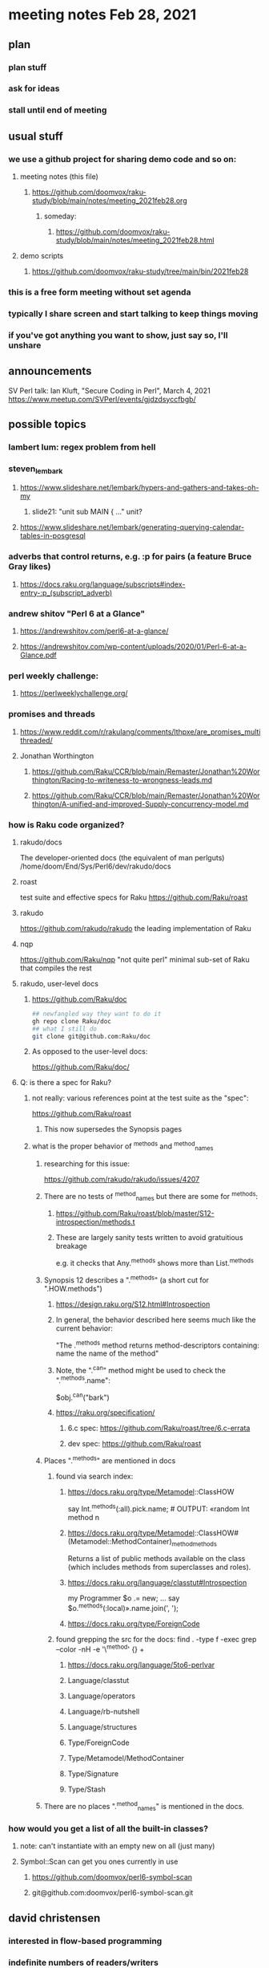 * meeting notes Feb 28, 2021
** plan
*** plan stuff
*** ask for ideas
*** stall until end of meeting
** usual stuff
*** we use a github project for sharing demo code and so on:
**** meeting notes (this file)
***** https://github.com/doomvox/raku-study/blob/main/notes/meeting_2021feb28.org
****** someday:
******* https://github.com/doomvox/raku-study/blob/main/notes/meeting_2021feb28.html
**** demo scripts
***** https://github.com/doomvox/raku-study/tree/main/bin/2021feb28
*** this is a free form meeting without set agenda
*** typically I share screen and start talking to keep things moving
*** if you've got anything you want to show, just say so, I'll unshare
** announcements
SV Perl talk: Ian Kluft, "Secure Coding in Perl", March 4, 2021
https://www.meetup.com/SVPerl/events/gjdzdsyccfbgb/
** possible topics 
*** lambert lum: regex problem from hell
*** steven_lembark
**** https://www.slideshare.net/lembark/hypers-and-gathers-and-takes-oh-my
***** slide21:  "unit sub MAIN { ..."  unit?
**** https://www.slideshare.net/lembark/generating-querying-calendar-tables-in-posgresql
*** adverbs that control returns, e.g. :p for pairs (a feature Bruce Gray likes)
**** https://docs.raku.org/language/subscripts#index-entry-:p_(subscript_adverb)
*** andrew shitov "Perl 6 at a Glance"
**** https://andrewshitov.com/perl6-at-a-glance/
**** https://andrewshitov.com/wp-content/uploads/2020/01/Perl-6-at-a-Glance.pdf
*** perl weekly challenge: 
**** https://perlweeklychallenge.org/

*** promises and threads
**** https://www.reddit.com/r/rakulang/comments/lthpxe/are_promises_multithreaded/
**** Jonathan Worthington
***** https://github.com/Raku/CCR/blob/main/Remaster/Jonathan%20Worthington/Racing-to-writeness-to-wrongness-leads.md
***** https://github.com/Raku/CCR/blob/main/Remaster/Jonathan%20Worthington/A-unified-and-improved-Supply-concurrency-model.md

*** how is Raku code organized?
**** rakudo/docs
The developer-oriented docs (the equivalent of man perlguts)
/home/doom/End/Sys/Perl6/dev/rakudo/docs

**** roast
test suite and effective specs for Raku
https://github.com/Raku/roast

**** rakudo 
https://github.com/rakudo/rakudo
the leading implementation of Raku

**** nqp
https://github.com/Raku/nqp
"not quite perl" minimal sub-set of Raku that compiles the rest

**** rakudo, user-level docs
***** https://github.com/Raku/doc
#+BEGIN_SRC sh
## newfangled way they want to do it
gh repo clone Raku/doc
## what I still do
git clone git@github.com:Raku/doc
#+END_SRC

***** As opposed to the user-level docs:
https://github.com/Raku/doc/
**** Q: is there a spec for Raku?  
***** not really: various references point at the test suite as the "spec": 
https://github.com/Raku/roast
****** This now supersedes the Synopsis pages

***** what is the proper behavior of ^methods and ^method_names
****** researching for this issue: 
https://github.com/rakudo/rakudo/issues/4207
****** There are no tests of ^method_names but there are some for ^methods:
******* https://github.com/Raku/roast/blob/master/S12-introspection/methods.t
******* These are largely sanity tests written to avoid gratuitious breakage
e.g. it checks that Any.^methods shows more than List.^methods
****** Synopsis 12 describes a ".^methods" (a short cut for ".HOW.methods")
******* https://design.raku.org/S12.html#Introspection
******* In general, the behavior described here seems much like the current behavior:
"The .^methods method returns method-descriptors containing:
    name                the name of the method"
******* Note, the ".^can" method might be used to check the ".^methods.name":
$obj.^can("bark")
******* https://raku.org/specification/
******** 6.c spec: https://github.com/Raku/roast/tree/6.c-errata
******** dev spec: https://github.com/Raku/roast
****** Places ".^methods" are mentioned in docs 
******* found via search index:
******** https://docs.raku.org/type/Metamodel::ClassHOW
say Int.^methods(:all).pick.name;         # OUTPUT: «random Int method n
******** https://docs.raku.org/type/Metamodel::ClassHOW#(Metamodel::MethodContainer)_method_methods
Returns a list of public methods available on the class (which includes methods from superclasses and roles). 
******** https://docs.raku.org/language/classtut#Introspection
my Programmer $o .= new;
...
say $o.^methods(:local)».name.join(', ');
******** https://docs.raku.org/type/ForeignCode
******* found grepping the src for the docs: find . -type f -exec grep --color -nH -e '\^method' {} +
******** https://docs.raku.org/language/5to6-perlvar
******** Language/classtut
******** Language/operators
******** Language/rb-nutshell
******** Language/structures
******** Type/ForeignCode
******** Type/Metamodel/MethodContainer
******** Type/Signature
******** Type/Stash
****** There are no places ".^method_names" is mentioned in the docs.

*** how would you get a list of all the built-in classes?
**** note: can't instantiate with an empty new on all (just many)
**** Symbol::Scan can get you ones currently in use
***** https://github.com/doomvox/perl6-symbol-scan
***** git@github.com:doomvox/perl6-symbol-scan.git
** david christensen
*** interested in flow-based programming
*** indefinite numbers of readers/writers
*** currently favoring perl5 for it
